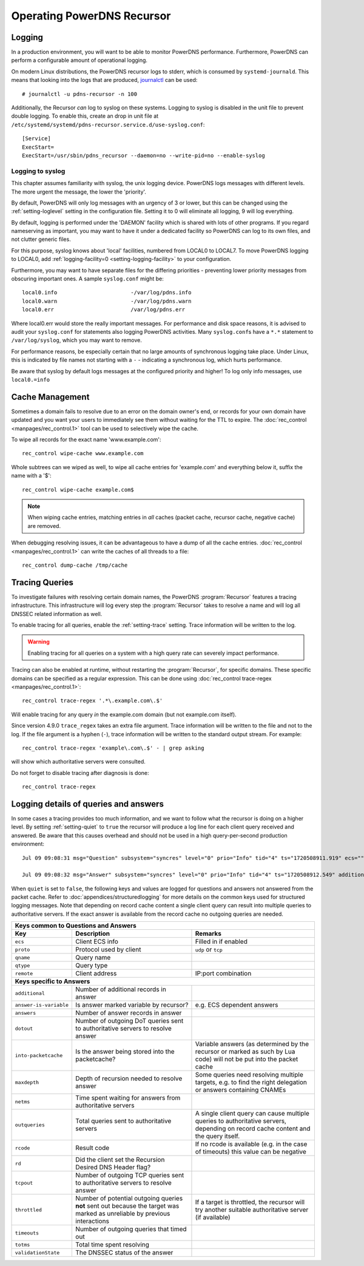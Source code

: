 Operating PowerDNS Recursor
===========================

.. _logging:

Logging
-------

In a production environment, you will want to be able to monitor PowerDNS performance.
Furthermore, PowerDNS can perform a configurable amount of operational logging.

On modern Linux distributions, the PowerDNS recursor logs to stderr, which is consumed by ``systemd-journald``.
This means that looking into the logs that are produced, `journalctl <https://www.freedesktop.org/software/systemd/man/journalctl.html>`_ can be used::

    # journalctl -u pdns-recursor -n 100

Additionally, the Recursor *can* log to syslog on these systems.
Logging to syslog is disabled in the unit file to prevent double logging.
To enable this, create an drop in unit file at ``/etc/systemd/systemd/pdns-recursor.service.d/use-syslog.conf``::

    [Service]
    ExecStart=
    ExecStart=/usr/sbin/pdns_recursor --daemon=no --write-pid=no --enable-syslog

Logging to syslog
^^^^^^^^^^^^^^^^^
This chapter assumes familiarity with syslog, the unix logging device.
PowerDNS logs messages with different levels.
The more urgent the message, the lower the 'priority'.

By default, PowerDNS will only log messages with an urgency of 3 or lower, but this can be changed using the :ref:`setting-loglevel` setting in the configuration file.
Setting it to 0 will eliminate all logging, 9 will log everything.

By default, logging is performed under the 'DAEMON' facility which is shared with lots of other programs.
If you regard nameserving as important, you may want to have it under a dedicated facility so PowerDNS can log to its own files, and not clutter generic files.

For this purpose, syslog knows about 'local' facilities, numbered from LOCAL0 to LOCAL7.
To move PowerDNS logging to LOCAL0, add :ref:`logging-facility=0 <setting-logging-facility>` to your configuration.

Furthermore, you may want to have separate files for the differing priorities - preventing lower priority messages from obscuring important ones.
A sample ``syslog.conf`` might be::

  local0.info                       -/var/log/pdns.info
  local0.warn                       -/var/log/pdns.warn
  local0.err                        /var/log/pdns.err

Where local0.err would store the really important messages.
For performance and disk space reasons, it is advised to audit your ``syslog.conf`` for statements also logging PowerDNS activities.
Many ``syslog.conf``\ s have a ``*.*`` statement to ``/var/log/syslog``, which you may want to remove.

For performance reasons, be especially certain that no large amounts of synchronous logging take place.
Under Linux, this is indicated by file names not starting with a ``-`` - indicating a synchronous log, which hurts performance.

Be aware that syslog by default logs messages at the configured priority and higher!
To log only info messages, use ``local0.=info``

Cache Management
----------------
Sometimes a domain fails to resolve due to an error on the domain owner's end, or records for your own domain have updated and you want your users to immediately see them without waiting for the TTL to expire.
The :doc:`rec_control <manpages/rec_control.1>` tool can be used to selectively wipe the cache.

To wipe all records for the exact name 'www.example.com'::

  rec_control wipe-cache www.example.com

Whole subtrees can we wiped as well, to wipe all cache entries for 'example.com' and everything below it, suffix the name with a '$'::

  rec_control wipe-cache example.com$

.. note::

  When wiping cache entries, matching entries in *all* caches (packet cache, recursor cache, negative cache) are removed.

When debugging resolving issues, it can be advantageous to have a dump of all the cache entries.
:doc:`rec_control <manpages/rec_control.1>` can write the caches of all threads to a file::

  rec_control dump-cache /tmp/cache

.. _tracing:

Tracing Queries
---------------
To investigate failures with resolving certain domain names, the PowerDNS :program:`Recursor` features a tracing infrastructure.
This infrastructure will log every step the :program:`Recursor` takes to resolve a name and will log all DNSSEC related information as well.

To enable tracing for all queries, enable the :ref:`setting-trace` setting.
Trace information will be written to the log.

.. warning::

  Enabling tracing for all queries on a system with a high query rate can severely impact performance.

Tracing can also be enabled at runtime, without restarting the :program:`Recursor`, for specific domains.
These specific domains can be specified as a regular expression.
This can be done using :doc:`rec_control trace-regex <manpages/rec_control.1>`::

  rec_control trace-regex '.*\.example.com\.$'

Will enable tracing for any query *in* the example.com domain (but not example.com itself).

Since version 4.9.0 ``trace_regex`` takes an extra file argument.
Trace information will be written to the file and not to the log.
If the file argument is a hyphen (``-``), trace information will be written to the standard output stream.
For example::

  rec_control trace-regex 'example\.com\.$' - | grep asking

will show which authoritative servers were consulted.

Do not forget to disable tracing after diagnosis is done::

  rec_control trace-regex

Logging details of queries and answers
--------------------------------------

In some cases a tracing provides too much information, and we want to follow what the recursor is doing on a higher level.
By setting :ref:`setting-quiet` to ``true`` the recursor will produce a log line for each client query received and answered.
Be aware that this causes overhead and should not be used in a high query-per-second production environment::

    Jul 09 09:08:31 msg="Question" subsystem="syncres" level="0" prio="Info" tid="4" ts="1720508911.919" ecs="" mtid="1" proto="udp" qname="www.example.com" qtype="A" remote="127.0.0.1:54573"

    Jul 09 09:08:32 msg="Answer" subsystem="syncres" level="0" prio="Info" tid="4" ts="1720508912.549" additional="1" answer-is-variable="0" answers="1" dotout="0" ecs="" into-packetcache="1" maxdepth="3" mtid="1" netms="617.317000" outqueries="13" proto="udp" qname="www.example.com" qtype="A" rcode="0" rd="1" remote="127.0.0.1:54573" tcpout="0" throttled="0" timeouts="0" totms="627.060000" validationState="Secure"

When ``quiet`` is set to ``false``, the following keys and values are logged for questions and answers not
answered from the packet cache.
Refer to :doc:`appendices/structuredlogging` for more details on the common keys used for structured logging messages.
Note that depending on record cache content a single client query can result into multiple queries to authoritative servers.
If the exact answer is available from the record cache no outgoing queries are needed.

+-------------------------------------------------------------------------------------------+
|                         **Keys common to Questions and Answers**                          |
+-----------------------+-----------------------------+-------------------------------------+
| **Key**               | **Description**             | **Remarks**                         |
+-----------------------+-----------------------------+-------------------------------------+
|``ecs``                |Client ECS info              |Filled in if enabled                 |
+-----------------------+-----------------------------+-------------------------------------+
|``proto``              |Protocol used by client      |``udp`` or ``tcp``                   |
+-----------------------+-----------------------------+-------------------------------------+
|``qname``              |Query name                   |                                     |
+-----------------------+-----------------------------+-------------------------------------+
|``qtype``              |Query type                   |                                     |
+-----------------------+-----------------------------+-------------------------------------+
|``remote``             |Client address               |IP:port combination                  |
+-----------------------+-----------------------------+-------------------------------------+
|                               **Keys specific to Answers**                                |
+-----------------------+-----------------------------+-------------------------------------+
|``additional``         |Number of additional records |                                     |
|                       |in answer                    |                                     |
+-----------------------+-----------------------------+-------------------------------------+
|``answer-is-variable`` |Is answer marked variable by |e.g. ECS dependent answers           |
|                       |recursor?                    |                                     |
+-----------------------+-----------------------------+-------------------------------------+
|``answers``            |Number of answer records in  |                                     |
|                       |answer                       |                                     |
+-----------------------+-----------------------------+-------------------------------------+
|``dotout``             |Number of outgoing DoT       |                                     |
|                       |queries sent to authoritative|                                     |
|                       |servers to resolve answer    |                                     |
+-----------------------+-----------------------------+-------------------------------------+
|``into-packetcache``   |Is the answer being stored   |Variable answers (as determined by   |
|                       |into the packetcache?        |the recursor or marked as such by Lua|
|                       |                             |code) will not be put into the packet|
|                       |                             |cache                                |
+-----------------------+-----------------------------+-------------------------------------+
|``maxdepth``           |Depth of recursion needed to |Some queries need resolving multiple |
|                       |resolve answer               |targets, e.g. to find the right      |
|                       |                             |delegation or answers containing     |
|                       |                             |CNAMEs                               |
+-----------------------+-----------------------------+-------------------------------------+
|``netms``              |Time spent waiting for       |                                     |
|                       |answers from authoritative   |                                     |
|                       |servers                      |                                     |
+-----------------------+-----------------------------+-------------------------------------+
|``outqueries``         |Total queries sent to        |A single client query can cause      |
|                       |authoritative servers        |multiple queries to authoritative    |
|                       |                             |servers, depending on record cache   |
|                       |                             |content and the query itself.        |
+-----------------------+-----------------------------+-------------------------------------+
|``rcode``              |Result code                  |If no rcode is available (e.g. in the|
|                       |                             |case of timeouts) this value can be  |
|                       |                             |negative                             |
+-----------------------+-----------------------------+-------------------------------------+
|``rd``                 |Did the client set the       |                                     |
|                       |Recursion Desired DNS Header |                                     |
|                       |flag?                        |                                     |
+-----------------------+-----------------------------+-------------------------------------+
|``tcpout``             |Number of outgoing TCP       |                                     |
|                       |queries sent to authoritative|                                     |
|                       |servers to resolve answer    |                                     |
|                       |                             |                                     |
+-----------------------+-----------------------------+-------------------------------------+
|``throttled``          |Number of potential outgoing |If a target is throttled, the        |
|                       |queries **not** sent out     |recursor will try another suitable   |
|                       |because the target was marked|authoritative server (if available)  |
|                       |as unreliable by previous    |                                     |
|                       |interactions                 |                                     |
|                       |                             |                                     |
+-----------------------+-----------------------------+-------------------------------------+
|``timeouts``           |Number of outgoing queries   |                                     |
|                       |that timed out               |                                     |
+-----------------------+-----------------------------+-------------------------------------+
|``totms``              |Total time spent resolving   |                                     |
+-----------------------+-----------------------------+-------------------------------------+
|``validationState``    |The DNSSEC status of the     |                                     |
|                       |answer                       |                                     |
+-----------------------+-----------------------------+-------------------------------------+
